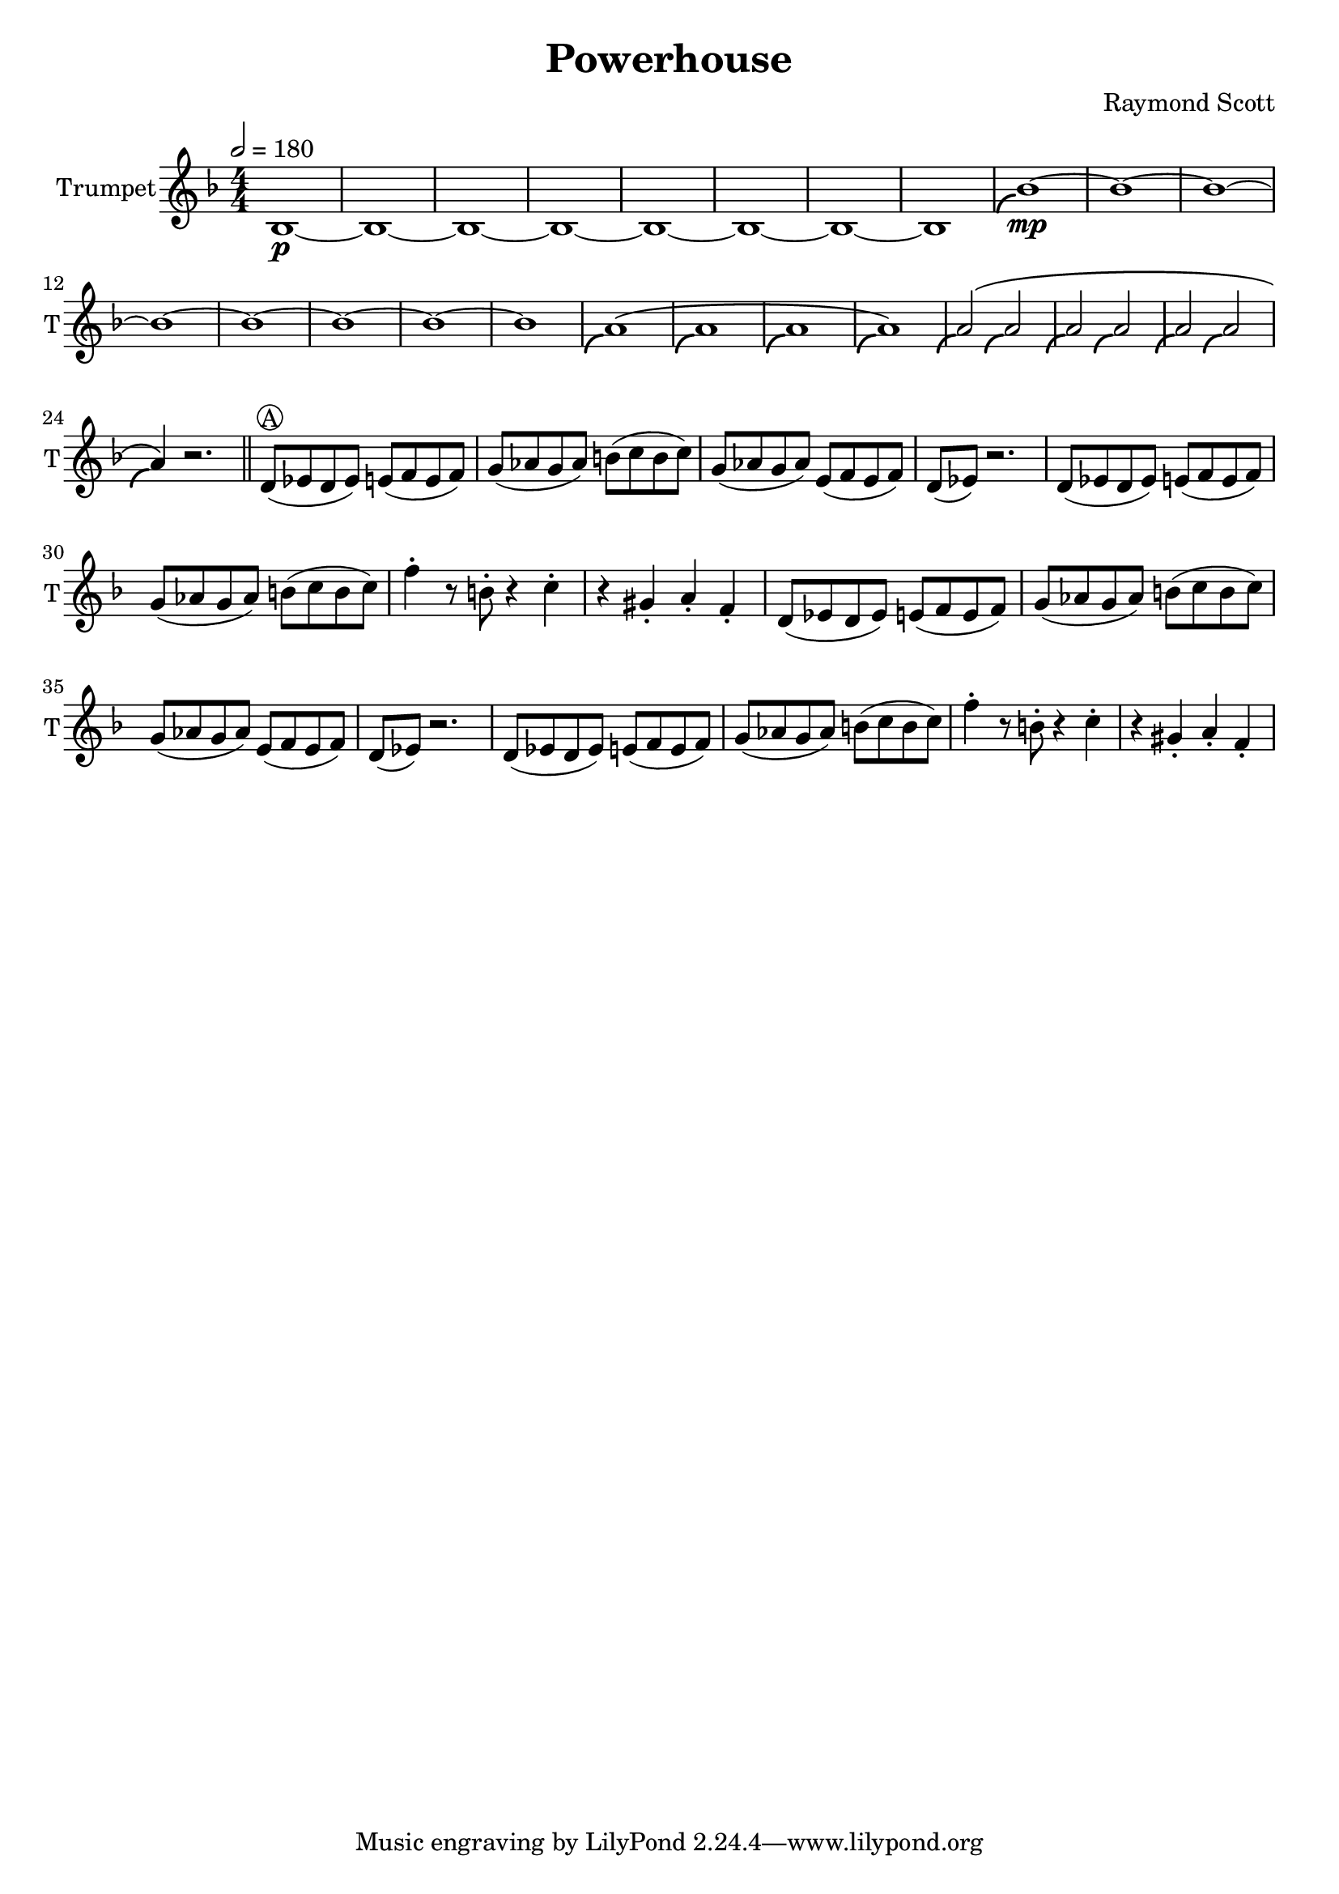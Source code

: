 \language "english"
\header {
  title = "Powerhouse"
  composer = "Raymond Scott"
}

#(define (scoop-stencil grob)
  (ly:stencil-add
    (ly:note-head::print grob)
    (grob-interpret-markup grob
      (markup #:with-dimensions '(0 . 0) '(0 . 0)
              #:translate '(-0.2 . -0.5)
              #:path 0.25 '((moveto 0 0)
                            (curveto -1 0 -1.5 -1 -1.5 -1.5))))))

scoop = \once \override NoteHead #'stencil = #scoop-stencil

\score {
  <<
    \new Staff = "Trumpet" {
      \relative c' {
        \transposition bf
        \key f \major
        \time 4/4
        \tempo 2 = 180
        \numericTimeSignature
        \set Staff.instrumentName = #"Trumpet"
        \set Staff.shortInstrumentName = #"T"
        \set Staff.midiInstrument = #"Trumpet"

        bf1\p~ | bf1~ | bf1~ | bf1~ | bf1~ | bf1~ | bf1~ | bf1 |
        \scoop bf'1\mp~ | bf1~ | bf1~ | bf1~ | bf1~ | bf1~ | bf1~ | bf1 |
        \scoop a1^\( | \scoop a1 | \scoop a1 | \scoop a1\) |
        \scoop a2^\( \scoop a2 | \scoop a2 \scoop a2 | \scoop a2 \scoop a2 | \scoop a4\) r2. | \bar "||"
        
        d,8^\markup \circle { { A } }( ef d ef) e( f e f) | g8( af g af) b( c b c) |
        g8( af g af) e( f e f) | d8( ef) r2. |
        d8( ef d ef) e( f e f) | g8( af g af) b( c b c) |
        f4\staccato r8 b,8\staccato r4 c4\staccato | r4 gs4\staccato a\staccato f\staccato |
        d8( ef d ef) e( f e f) | g8( af g af) b( c b c) |
        g8( af g af) e( f e f) | d8( ef) r2. |
        d8( ef d ef) e( f e f) | g8( af g af) b( c b c) |
        f4\staccato r8 b,8\staccato r4 c4\staccato | r4 gs4\staccato a\staccato f\staccato |
      }
    }
  >>
  \layout {}
  \midi {}
}